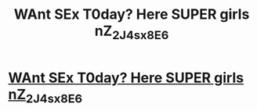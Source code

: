#+TITLE: WAnt SEx T0day? Here SUPER girls nZ_2J_4sx8E_6

* [[http://wownage.com/M_m8kZ9_2][WAnt SEx T0day? Here SUPER girls nZ_2J_4sx8E_6]]
:PROPERTIES:
:Author: aD_8_7Ec3
:Score: 1
:DateUnix: 1455449704.0
:DateShort: 2016-Feb-14
:END:
